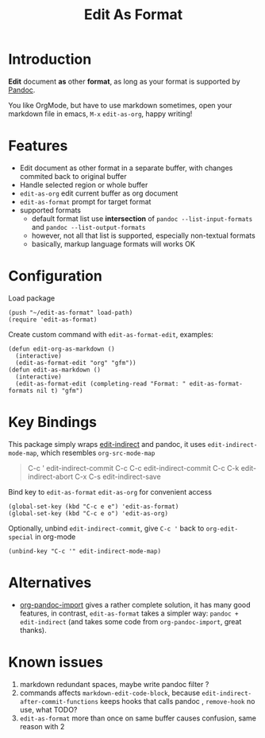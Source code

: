 #+STARTUP: showall
#+TITLE: Edit As Format
#+OPTIONS: num:nil ^:{} toc:nil

* Introduction
*Edit* document *as* other *format*, as long as your format is supported by
[[https://pandoc.org/][Pandoc]].

You like OrgMode, but have to use markdown sometimes, open your markdown file in
emacs, =M-x= =edit-as-org=, happy writing!

* Features
- Edit document as other format in a separate buffer, with changes commited back
  to original buffer
- Handle selected region or whole buffer
- =edit-as-org= edit current buffer as org document
- =edit-as-format= prompt for target format
- supported formats
  - default format list use *intersection* of =pandoc --list-input-formats= and
    =pandoc --list-output-formats=
  - however, not all that list is supported, especially non-textual formats
  - basically, markup language formats will works OK

* Configuration

Load package

#+begin_src elisp
(push "~/edit-as-format" load-path)
(require 'edit-as-format)
#+end_src

Create custom command with =edit-as-format-edit=, examples:

#+begin_src elisp
(defun edit-org-as-markdown ()
  (interactive)
  (edit-as-format-edit "org" "gfm"))
(defun edit-as-markdown ()
  (interactive)
  (edit-as-format-edit (completing-read "Format: " edit-as-format-formats nil t) "gfm")
#+end_src

* Key Bindings
This package simply wraps [[https://github.com/Fanael/edit-indirect][edit-indirect]] and pandoc, it uses
=edit-indirect-mode-map=, which resembles =org-src-mode-map=

#+begin_quote
C-c '    edit-indirect-commit
C-c C-c  edit-indirect-commit
C-c C-k  edit-indirect-abort
C-x C-s  edit-indirect-save
#+end_quote

Bind key to =edit-as-format= =edit-as-org= for convenient access

#+begin_src elisp
(global-set-key (kbd "C-c e e") 'edit-as-format)
(global-set-key (kbd "C-c e o") 'edit-as-org)
#+end_src

Optionally, unbind =edit-indirect-commit=, give ~C-c '~ back to
=org-edit-special= in org-mode

#+begin_src elisp
(unbind-key "C-c '" edit-indirect-mode-map)
#+end_src

* Alternatives
- [[https://github.com/tecosaur/org-pandoc-import][org-pandoc-import]] gives a rather complete solution, it has many good features,
  in contrast, =edit-as-format= takes a simpler way: =pandoc + edit-indirect=
  (and takes some code from =org-pandoc-import=, great thanks).

* Known issues
1. markdown redundant spaces, maybe write pandoc filter ?
2. commands affects =markdown-edit-code-block=, because
   =edit-indirect-after-commit-functions= keeps hooks that calls pandoc ,
   =remove-hook= no use, what TODO?
3. =edit-as-format= more than once on same buffer causes confusion, same reason
   with 2
